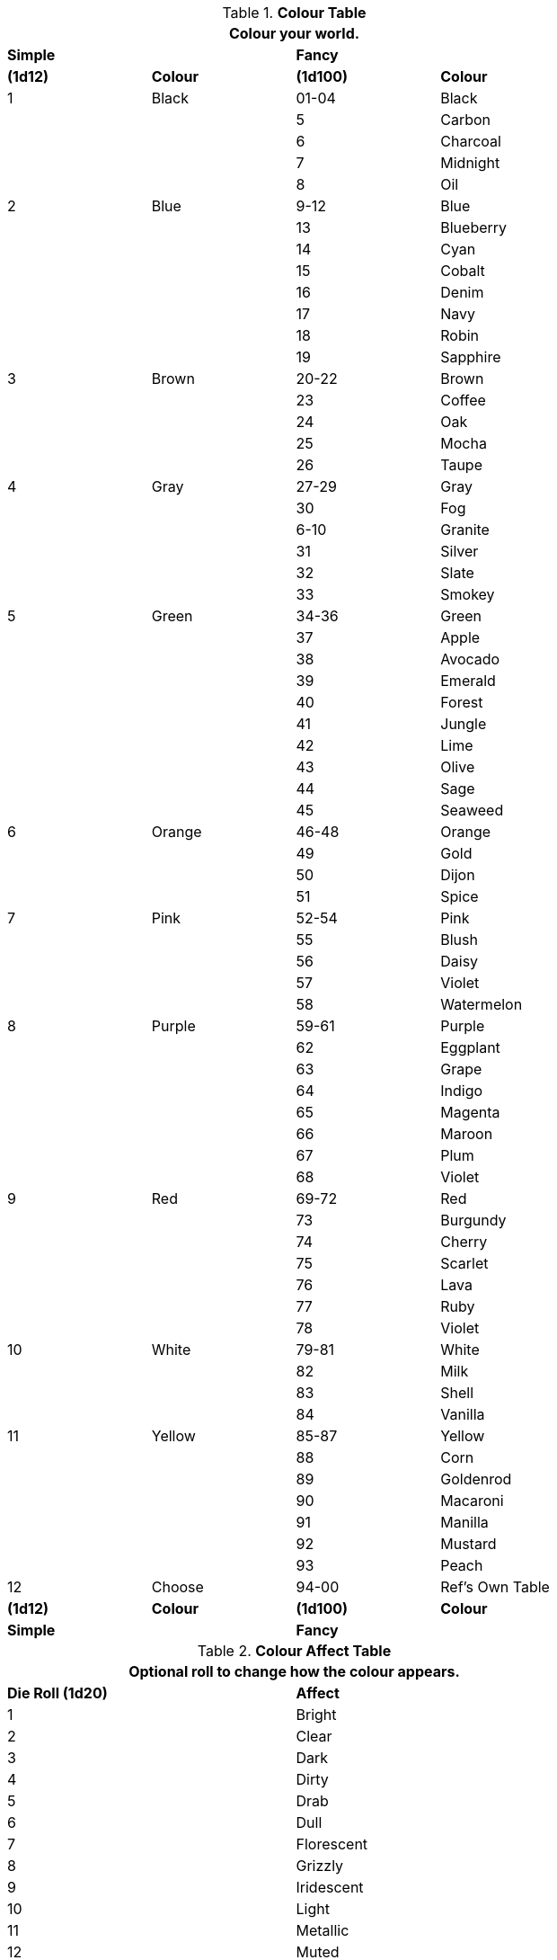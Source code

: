 .*Colour Table*
[width="75%",cols="^,<,^,<",frame="all", stripes="even"]
|===
4+<|Colour your world.  

s|Simple
|
s|Fancy
s|

s|(1d12)
s|Colour
s|(1d100)
s|Colour

|1
|Black
|01-04
|Black

|
|
|5
|Carbon

|
|
|6
|Charcoal

|
|
|7
|Midnight

|
|
|8
|Oil

|2
|Blue
|9-12
|Blue

|
|
|13
|Blueberry

|
|
|14
|Cyan

|
|
|15
|Cobalt

|
|
|16
|Denim

|
|
|17
|Navy

|
|
|18
|Robin

|
|
|19
|Sapphire

|3 
|Brown
|20-22
|Brown

|
|
|23
|Coffee

|
|
|24
|Oak

|
|
|25
|Mocha

|
|
|26
|Taupe

|4
|Gray
|27-29
|Gray

|
|
|30
|Fog

|
|
|6-10
|Granite

|
|
|31
|Silver

|
|
|32
|Slate

|
|
|33
|Smokey

|5
|Green
|34-36
|Green

|
|
|37
|Apple

|
|
|38
|Avocado 

|
|
|39
|Emerald

|
|
|40
|Forest

|
|
|41
|Jungle

|
|
|42
|Lime

|
|
|43
|Olive

|
|
|44
|Sage

|
|
|45
|Seaweed

|6
|Orange
|46-48
|Orange

|
|
|49
|Gold

|
|
|50
|Dijon

|
|
|51
|Spice

|7
|Pink
|52-54
|Pink

|
|
|55
|Blush

|
|
|56
|Daisy

|
|
|57
|Violet

|
|
|58
|Watermelon

|8
|Purple
|59-61
|Purple

|
|
|62
|Eggplant

|
|
|63
|Grape

|
|
|64
|Indigo

|
|
|65
|Magenta

|
|
|66
|Maroon

|
|
|67
|Plum

|
|
|68
|Violet

|9
|Red
|69-72
|Red

|
|
|73
|Burgundy

|
|
|74
|Cherry

|
|
|75
|Scarlet

|
|
|76
|Lava

|
|
|77
|Ruby

|
|
|78
|Violet

|10
|White
|79-81
|White

|
|
|82
|Milk

|
|
|83
|Shell

|
|
|84
|Vanilla

|11 
|Yellow
|85-87
|Yellow

|
|
|88
|Corn

|
|
|89
|Goldenrod

|
|
|90
|Macaroni

|
|
|91
|Manilla

|
|
|92
|Mustard

|
|
|93
|Peach

|12
|Choose
|94-00
|Ref's Own Table

s|(1d12)
s|Colour
s|(1d100)
s|Colour

s|Simple
|
s|Fancy
s|

|===

.*Colour Affect Table*
[width="75%",cols="^,<",frame="all", stripes="even"]
|===
2+<|Optional roll to change how the colour appears.  

s|Die Roll (1d20)
s|Affect

|1
|Bright
|2
|Clear
|3
|Dark
|4
|Dirty
|5
|Drab
|6
|Dull
|7
|Florescent
|8
|Grizzly
|9
|Iridescent
|10
|Light
|11
|Metallic
|12
|Muted
|13
|Normal
|14
|Punchy
|15
|Ruddy
|16
|Shimmering
|17
|Shiny
|18
|Sparkly
|19
|Transparent

|20
|Choose

s|Die Roll (1d20)
s|Affect
|===


.*Colour Pattern Table*
[width="75%",cols="^,<",frame="all", stripes="even"]
|===
2+<|Roll a more colours (and affects). 
2+<|Roll below to see how the colours interact.  

s|Die Roll (1d20)
s|Pattern

|1
|Accents
|2
|Bolts
|3
|Cammo
|4
|Digicam
|5
|Diamonds
|6
|Dots
|7
|Hexagons
|8
|Ovals
|9
|Patchy
|10
|Plaid
|11
|Polka Dots
|12
|Poke A Dots
|13
|Splashes
|14
|Splotches
|15
|Spots
|16
|Squares
|17
|Squiggles
|18
|Stripes
|19
|Tartan
|20
|Triangles
s|Die Roll (1d20)
s|Pattern
|===


